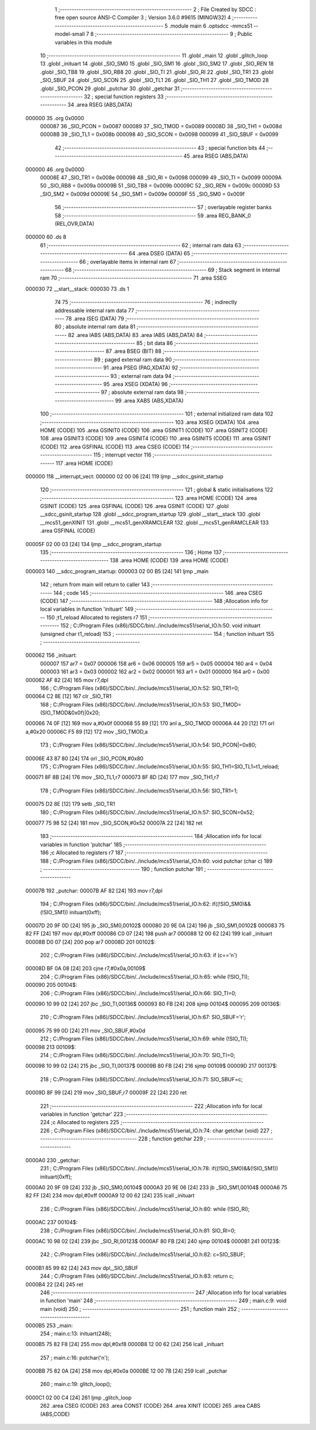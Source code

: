                                       1 ;--------------------------------------------------------
                                      2 ; File Created by SDCC : free open source ANSI-C Compiler
                                      3 ; Version 3.6.0 #9615 (MINGW32)
                                      4 ;--------------------------------------------------------
                                      5 	.module main
                                      6 	.optsdcc -mmcs51 --model-small
                                      7 	
                                      8 ;--------------------------------------------------------
                                      9 ; Public variables in this module
                                     10 ;--------------------------------------------------------
                                     11 	.globl _main
                                     12 	.globl _glitch_loop
                                     13 	.globl _inituart
                                     14 	.globl _SIO_SM0
                                     15 	.globl _SIO_SM1
                                     16 	.globl _SIO_SM2
                                     17 	.globl _SIO_REN
                                     18 	.globl _SIO_TB8
                                     19 	.globl _SIO_RB8
                                     20 	.globl _SIO_TI
                                     21 	.globl _SIO_RI
                                     22 	.globl _SIO_TR1
                                     23 	.globl _SIO_SBUF
                                     24 	.globl _SIO_SCON
                                     25 	.globl _SIO_TL1
                                     26 	.globl _SIO_TH1
                                     27 	.globl _SIO_TMOD
                                     28 	.globl _SIO_PCON
                                     29 	.globl _putchar
                                     30 	.globl _getchar
                                     31 ;--------------------------------------------------------
                                     32 ; special function registers
                                     33 ;--------------------------------------------------------
                                     34 	.area RSEG    (ABS,DATA)
      000000                         35 	.org 0x0000
                           000087    36 _SIO_PCON	=	0x0087
                           000089    37 _SIO_TMOD	=	0x0089
                           00008D    38 _SIO_TH1	=	0x008d
                           00008B    39 _SIO_TL1	=	0x008b
                           000098    40 _SIO_SCON	=	0x0098
                           000099    41 _SIO_SBUF	=	0x0099
                                     42 ;--------------------------------------------------------
                                     43 ; special function bits
                                     44 ;--------------------------------------------------------
                                     45 	.area RSEG    (ABS,DATA)
      000000                         46 	.org 0x0000
                           00008E    47 _SIO_TR1	=	0x008e
                           000098    48 _SIO_RI	=	0x0098
                           000099    49 _SIO_TI	=	0x0099
                           00009A    50 _SIO_RB8	=	0x009a
                           00009B    51 _SIO_TB8	=	0x009b
                           00009C    52 _SIO_REN	=	0x009c
                           00009D    53 _SIO_SM2	=	0x009d
                           00009E    54 _SIO_SM1	=	0x009e
                           00009F    55 _SIO_SM0	=	0x009f
                                     56 ;--------------------------------------------------------
                                     57 ; overlayable register banks
                                     58 ;--------------------------------------------------------
                                     59 	.area REG_BANK_0	(REL,OVR,DATA)
      000000                         60 	.ds 8
                                     61 ;--------------------------------------------------------
                                     62 ; internal ram data
                                     63 ;--------------------------------------------------------
                                     64 	.area DSEG    (DATA)
                                     65 ;--------------------------------------------------------
                                     66 ; overlayable items in internal ram 
                                     67 ;--------------------------------------------------------
                                     68 ;--------------------------------------------------------
                                     69 ; Stack segment in internal ram 
                                     70 ;--------------------------------------------------------
                                     71 	.area	SSEG
      000030                         72 __start__stack:
      000030                         73 	.ds	1
                                     74 
                                     75 ;--------------------------------------------------------
                                     76 ; indirectly addressable internal ram data
                                     77 ;--------------------------------------------------------
                                     78 	.area ISEG    (DATA)
                                     79 ;--------------------------------------------------------
                                     80 ; absolute internal ram data
                                     81 ;--------------------------------------------------------
                                     82 	.area IABS    (ABS,DATA)
                                     83 	.area IABS    (ABS,DATA)
                                     84 ;--------------------------------------------------------
                                     85 ; bit data
                                     86 ;--------------------------------------------------------
                                     87 	.area BSEG    (BIT)
                                     88 ;--------------------------------------------------------
                                     89 ; paged external ram data
                                     90 ;--------------------------------------------------------
                                     91 	.area PSEG    (PAG,XDATA)
                                     92 ;--------------------------------------------------------
                                     93 ; external ram data
                                     94 ;--------------------------------------------------------
                                     95 	.area XSEG    (XDATA)
                                     96 ;--------------------------------------------------------
                                     97 ; absolute external ram data
                                     98 ;--------------------------------------------------------
                                     99 	.area XABS    (ABS,XDATA)
                                    100 ;--------------------------------------------------------
                                    101 ; external initialized ram data
                                    102 ;--------------------------------------------------------
                                    103 	.area XISEG   (XDATA)
                                    104 	.area HOME    (CODE)
                                    105 	.area GSINIT0 (CODE)
                                    106 	.area GSINIT1 (CODE)
                                    107 	.area GSINIT2 (CODE)
                                    108 	.area GSINIT3 (CODE)
                                    109 	.area GSINIT4 (CODE)
                                    110 	.area GSINIT5 (CODE)
                                    111 	.area GSINIT  (CODE)
                                    112 	.area GSFINAL (CODE)
                                    113 	.area CSEG    (CODE)
                                    114 ;--------------------------------------------------------
                                    115 ; interrupt vector 
                                    116 ;--------------------------------------------------------
                                    117 	.area HOME    (CODE)
      000000                        118 __interrupt_vect:
      000000 02 00 06         [24]  119 	ljmp	__sdcc_gsinit_startup
                                    120 ;--------------------------------------------------------
                                    121 ; global & static initialisations
                                    122 ;--------------------------------------------------------
                                    123 	.area HOME    (CODE)
                                    124 	.area GSINIT  (CODE)
                                    125 	.area GSFINAL (CODE)
                                    126 	.area GSINIT  (CODE)
                                    127 	.globl __sdcc_gsinit_startup
                                    128 	.globl __sdcc_program_startup
                                    129 	.globl __start__stack
                                    130 	.globl __mcs51_genXINIT
                                    131 	.globl __mcs51_genXRAMCLEAR
                                    132 	.globl __mcs51_genRAMCLEAR
                                    133 	.area GSFINAL (CODE)
      00005F 02 00 03         [24]  134 	ljmp	__sdcc_program_startup
                                    135 ;--------------------------------------------------------
                                    136 ; Home
                                    137 ;--------------------------------------------------------
                                    138 	.area HOME    (CODE)
                                    139 	.area HOME    (CODE)
      000003                        140 __sdcc_program_startup:
      000003 02 00 B5         [24]  141 	ljmp	_main
                                    142 ;	return from main will return to caller
                                    143 ;--------------------------------------------------------
                                    144 ; code
                                    145 ;--------------------------------------------------------
                                    146 	.area CSEG    (CODE)
                                    147 ;------------------------------------------------------------
                                    148 ;Allocation info for local variables in function 'inituart'
                                    149 ;------------------------------------------------------------
                                    150 ;t1_reload                 Allocated to registers r7 
                                    151 ;------------------------------------------------------------
                                    152 ;	C:/Program Files (x86)/SDCC/bin/../include/mcs51/serial_IO.h:50: void inituart (unsigned char t1_reload)
                                    153 ;	-----------------------------------------
                                    154 ;	 function inituart
                                    155 ;	-----------------------------------------
      000062                        156 _inituart:
                           000007   157 	ar7 = 0x07
                           000006   158 	ar6 = 0x06
                           000005   159 	ar5 = 0x05
                           000004   160 	ar4 = 0x04
                           000003   161 	ar3 = 0x03
                           000002   162 	ar2 = 0x02
                           000001   163 	ar1 = 0x01
                           000000   164 	ar0 = 0x00
      000062 AF 82            [24]  165 	mov	r7,dpl
                                    166 ;	C:/Program Files (x86)/SDCC/bin/../include/mcs51/serial_IO.h:52: SIO_TR1=0;
      000064 C2 8E            [12]  167 	clr	_SIO_TR1
                                    168 ;	C:/Program Files (x86)/SDCC/bin/../include/mcs51/serial_IO.h:53: SIO_TMOD=(SIO_TMOD&0x0f)|0x20;
      000066 74 0F            [12]  169 	mov	a,#0x0f
      000068 55 89            [12]  170 	anl	a,_SIO_TMOD
      00006A 44 20            [12]  171 	orl	a,#0x20
      00006C F5 89            [12]  172 	mov	_SIO_TMOD,a
                                    173 ;	C:/Program Files (x86)/SDCC/bin/../include/mcs51/serial_IO.h:54: SIO_PCON|=0x80;
      00006E 43 87 80         [24]  174 	orl	_SIO_PCON,#0x80
                                    175 ;	C:/Program Files (x86)/SDCC/bin/../include/mcs51/serial_IO.h:55: SIO_TH1=SIO_TL1=t1_reload;
      000071 8F 8B            [24]  176 	mov	_SIO_TL1,r7
      000073 8F 8D            [24]  177 	mov	_SIO_TH1,r7
                                    178 ;	C:/Program Files (x86)/SDCC/bin/../include/mcs51/serial_IO.h:56: SIO_TR1=1;
      000075 D2 8E            [12]  179 	setb	_SIO_TR1
                                    180 ;	C:/Program Files (x86)/SDCC/bin/../include/mcs51/serial_IO.h:57: SIO_SCON=0x52;
      000077 75 98 52         [24]  181 	mov	_SIO_SCON,#0x52
      00007A 22               [24]  182 	ret
                                    183 ;------------------------------------------------------------
                                    184 ;Allocation info for local variables in function 'putchar'
                                    185 ;------------------------------------------------------------
                                    186 ;c                         Allocated to registers r7 
                                    187 ;------------------------------------------------------------
                                    188 ;	C:/Program Files (x86)/SDCC/bin/../include/mcs51/serial_IO.h:60: void putchar (char c)
                                    189 ;	-----------------------------------------
                                    190 ;	 function putchar
                                    191 ;	-----------------------------------------
      00007B                        192 _putchar:
      00007B AF 82            [24]  193 	mov	r7,dpl
                                    194 ;	C:/Program Files (x86)/SDCC/bin/../include/mcs51/serial_IO.h:62: if((!SIO_SM0)&&(!SIO_SM1)) inituart(0xff);
      00007D 20 9F 0D         [24]  195 	jb	_SIO_SM0,00102$
      000080 20 9E 0A         [24]  196 	jb	_SIO_SM1,00102$
      000083 75 82 FF         [24]  197 	mov	dpl,#0xff
      000086 C0 07            [24]  198 	push	ar7
      000088 12 00 62         [24]  199 	lcall	_inituart
      00008B D0 07            [24]  200 	pop	ar7
      00008D                        201 00102$:
                                    202 ;	C:/Program Files (x86)/SDCC/bin/../include/mcs51/serial_IO.h:63: if (c=='\n')
      00008D BF 0A 08         [24]  203 	cjne	r7,#0x0a,00109$
                                    204 ;	C:/Program Files (x86)/SDCC/bin/../include/mcs51/serial_IO.h:65: while (!SIO_TI);
      000090                        205 00104$:
                                    206 ;	C:/Program Files (x86)/SDCC/bin/../include/mcs51/serial_IO.h:66: SIO_TI=0;
      000090 10 99 02         [24]  207 	jbc	_SIO_TI,00136$
      000093 80 FB            [24]  208 	sjmp	00104$
      000095                        209 00136$:
                                    210 ;	C:/Program Files (x86)/SDCC/bin/../include/mcs51/serial_IO.h:67: SIO_SBUF='\r';
      000095 75 99 0D         [24]  211 	mov	_SIO_SBUF,#0x0d
                                    212 ;	C:/Program Files (x86)/SDCC/bin/../include/mcs51/serial_IO.h:69: while (!SIO_TI);
      000098                        213 00109$:
                                    214 ;	C:/Program Files (x86)/SDCC/bin/../include/mcs51/serial_IO.h:70: SIO_TI=0;
      000098 10 99 02         [24]  215 	jbc	_SIO_TI,00137$
      00009B 80 FB            [24]  216 	sjmp	00109$
      00009D                        217 00137$:
                                    218 ;	C:/Program Files (x86)/SDCC/bin/../include/mcs51/serial_IO.h:71: SIO_SBUF=c;
      00009D 8F 99            [24]  219 	mov	_SIO_SBUF,r7
      00009F 22               [24]  220 	ret
                                    221 ;------------------------------------------------------------
                                    222 ;Allocation info for local variables in function 'getchar'
                                    223 ;------------------------------------------------------------
                                    224 ;c                         Allocated to registers 
                                    225 ;------------------------------------------------------------
                                    226 ;	C:/Program Files (x86)/SDCC/bin/../include/mcs51/serial_IO.h:74: char getchar (void)
                                    227 ;	-----------------------------------------
                                    228 ;	 function getchar
                                    229 ;	-----------------------------------------
      0000A0                        230 _getchar:
                                    231 ;	C:/Program Files (x86)/SDCC/bin/../include/mcs51/serial_IO.h:78: if((!SIO_SM0)&&(!SIO_SM1)) inituart(0xff);
      0000A0 20 9F 09         [24]  232 	jb	_SIO_SM0,00104$
      0000A3 20 9E 06         [24]  233 	jb	_SIO_SM1,00104$
      0000A6 75 82 FF         [24]  234 	mov	dpl,#0xff
      0000A9 12 00 62         [24]  235 	lcall	_inituart
                                    236 ;	C:/Program Files (x86)/SDCC/bin/../include/mcs51/serial_IO.h:80: while (!SIO_RI);
      0000AC                        237 00104$:
                                    238 ;	C:/Program Files (x86)/SDCC/bin/../include/mcs51/serial_IO.h:81: SIO_RI=0;
      0000AC 10 98 02         [24]  239 	jbc	_SIO_RI,00123$
      0000AF 80 FB            [24]  240 	sjmp	00104$
      0000B1                        241 00123$:
                                    242 ;	C:/Program Files (x86)/SDCC/bin/../include/mcs51/serial_IO.h:82: c=SIO_SBUF;
      0000B1 85 99 82         [24]  243 	mov	dpl,_SIO_SBUF
                                    244 ;	C:/Program Files (x86)/SDCC/bin/../include/mcs51/serial_IO.h:83: return c;
      0000B4 22               [24]  245 	ret
                                    246 ;------------------------------------------------------------
                                    247 ;Allocation info for local variables in function 'main'
                                    248 ;------------------------------------------------------------
                                    249 ;	main.c:9: void main (void) 
                                    250 ;	-----------------------------------------
                                    251 ;	 function main
                                    252 ;	-----------------------------------------
      0000B5                        253 _main:
                                    254 ;	main.c:13: inituart(248);
      0000B5 75 82 F8         [24]  255 	mov	dpl,#0xf8
      0000B8 12 00 62         [24]  256 	lcall	_inituart
                                    257 ;	main.c:16: putchar('\n');	
      0000BB 75 82 0A         [24]  258 	mov	dpl,#0x0a
      0000BE 12 00 7B         [24]  259 	lcall	_putchar
                                    260 ;	main.c:19: glitch_loop();
      0000C1 02 00 C4         [24]  261 	ljmp	_glitch_loop
                                    262 	.area CSEG    (CODE)
                                    263 	.area CONST   (CODE)
                                    264 	.area XINIT   (CODE)
                                    265 	.area CABS    (ABS,CODE)
